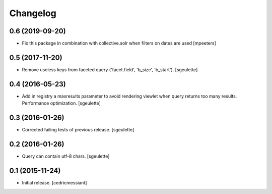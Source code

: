 Changelog
=========


0.6 (2019-09-20)
----------------

- Fix this package in combination with collective.solr when filters on
  dates are used
  [mpeeters]


0.5 (2017-11-20)
----------------

- Remove useless keys from faceted query ('facet.field', 'b_size', 'b_start').
  [sgeulette]

0.4 (2016-05-23)
----------------

- Add in registry a maxresults parameter to avoid rendering viewlet when query returns too many results.
  Performance optimization.
  [sgeulette]

0.3 (2016-01-26)
----------------

- Corrected failing tests of previous release.
  [sgeulette]

0.2 (2016-01-26)
----------------

- Query can contain utf-8 chars.
  [sgeulette]

0.1 (2015-11-24)
----------------

- Initial release.
  [cedricmessiant]
